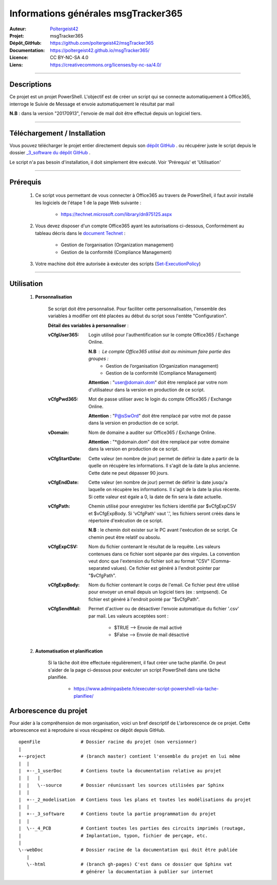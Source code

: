 ====================================
Informations générales msgTracker365
====================================

:Auteur:            `Poltergeist42 <https://github.com/poltergeist42>`_
:Projet:             msgTracker365
:Dépôt_GitHub:       https://github.com/poltergeist42/msgTracker365
:Documentation:      https://poltergeist42.github.io/msgTracker365/
:Licence:            CC BY-NC-SA 4.0
:Liens:              https://creativecommons.org/licenses/by-nc-sa/4.0/

####

Descriptions
===========

Ce projet est un projet PowerShell. L'objectif est de créer un script qui se connecte
automatiquement à Office365, interroge le Suivie de Message et envoie automatiquement le
résultat par mail

**N.B** : dans la version "20170913", l'envoie de mail doit être effectué depuis
un logiciel tiers.
 
####

Téléchargement / Installation
=============================

Vous pouvez télécharger le projet entier directement depuis son `dépôt GitHub <https://github.com/poltergeist42/msgTracker365.git>`_ .
ou récupérer juste le script depuis le dossier `_3_software du dépôt GitHub <https://github.com/poltergeist42/msgTracker365/tree/master/_3_software>`_ .

Le script n'a pas besoin d'installation, il doit simplement être exécuté. Voir 'Prérequis' et 'Utilisation'
   
####   
 
Prérequis
=========

    #. Ce script vous permettant de vous connecter à Office365 au travers de PowerShell,
       il faut avoir installé les logiciels de l'étape 1 de la page Web suivante :
       
        * https://technet.microsoft.com/library/dn975125.aspx
    
    #. Vous devez disposer d'un compte Office365 ayant les autorisations ci-dessous,
       Conformément au tableau décris dans le `document Technet <https://technet.microsoft.com/fr-fr/library/jj200673(v=exchg.150).aspx>`_ :

        * Gestion de l’organisation (Organization management)
        * Gestion de la conformité (Compliance Management)
    
    #. Votre machine doit être autorisée à exécuter des scripts (`Set-ExecutionPolicy <https://docs.microsoft.com/fr-fr/powershell/module/Microsoft.PowerShell.Security/Set-ExecutionPolicy?view=powershell-5.1>`_)

####
    
Utilisation
===========

    #. **Personnalisation**
    
        Se script doit être personnalisé. Pour faciliter cette personnalisation, l'ensemble
        des variables à modifier ont été placées au début du script sous
        l'entête "Configuration".
       
        **Détail des variables à personnaliser** :
       
        :vCfgUser365:
            Login utilisé pour l'authentification sur le compte Office365 / Exchange Online.

            **N.B** : Le compte Office365 utilisé doit au minimum faire partie des groupes :
                * Gestion de l’organisation (Organization management)
                * Gestion de la conformité (Compliance Management)

            **Attention** : "user@domain.dom" doit être remplacé par votre nom
            d'utilisateur dans la version en production de ce script.
            
        :vCfgPwd365:
            Mot de passe utiliser avec le login du compte  Office365 / Exchange Online.

            **Attention** : "P@sSwOrd" doit être remplacé par votre mot de passe
            dans la version en production de ce script.
            
        :vDomain:
            Nom de domaine a auditer  sur Office365 / Exchange Online.

            **Attention** : "*@domain.dom" doit être remplacé par votre domaine
            dans la version en production de ce script.
    
        :vCfgStartDate:
            Cette valeur (en nombre de jour) permet de définir la date a partir de
            la quelle on récupère les informations. Il s'agit de la date la plus ancienne.
            Cette date ne peut dépasser 90 jours.
            
        :vCfgEndDate:
            Cette valeur (en nombre de jour) permet de définir la date jusqu'a laquelle on
            récupère les informations. Il s'agit de la date la plus récente. Si cette
            valeur est égale a 0, la date de fin sera la date actuelle.
            
        :vCfgPath:
            Chemin utilisé pour enregistrer les fichiers identifié
            par $vCfgExpCSV et $vCfgExpBody. Si 'vCfgPath' vaut '.\',
            les fichiers seront créés dans le répertoire d'exécution de ce script.

            **N.B** : le chemin doit exister sur le PC avant l'exécution de se script.
            Ce chemin peut être relatif ou absolu.
            
        :vCfgExpCSV:
            Nom du fichier contenant le résultat de la requête. Les valeurs contenues
            dans ce fichier sont séparée par des virgules. La convention veut donc que
            l'extension du fichier soit au format "CSV" (Comma-separated values). Ce
            fichier est généré à l'endroit pointer par "$vCfgPath".
            
        :vCfgExpBody:
            Nom du fichier contenant le corps de l'email. Ce fichier peut être utilisé
            pour envoyer un email depuis un logiciel tiers (ex : smtpsend).
            Ce fichier est généré à l'endroit pointé par "$vCfgPath".
    
    
        :vCfgSendMail:
            Permet d'activer ou de désactiver l'envoie automatique du fichier '.csv' par
            mail. Les valeurs acceptées sont :
            
                * $TRUE   --> Envoie de mail activé
                * $False  --> Envoie de mail désactivé
    
    #. **Automatisation et planification**
    
        Si la tâche doit être effectuée régulièrement, il faut créer une tache planifié.
        On peut s'aider de la page ci-dessous pour exécuter un script PowerShell dans une
        tâche planifiée.
        
            * https://www.adminpasbete.fr/executer-script-powershell-via-tache-planifiee/
    
Arborescence du projet
======================

Pour aider à la compréhension de mon organisation, voici un bref descriptif de
L'arborescence de ce projet. Cette arborescence est à reproduire si vous récupérez ce dépôt
depuis GitHub. ::

	openFile               # Dossier racine du projet (non versionner)
	|
	+--project             # (branch master) contient l'ensemble du projet en lui même
	|  |
	|  +--_1_userDoc       # Contiens toute la documentation relative au projet
	|  |   |
	|  |   \--source       # Dossier réunissant les sources utilisées par Sphinx
	|  |
	|  +--_2_modelisation  # Contiens tous les plans et toutes les modélisations du projet
	|  |
	|  +--_3_software      # Contiens toute la partie programmation du projet
	|  |
	|  \--_4_PCB           # Contient toutes les parties des circuits imprimés (routage,
	|                      # Implantation, typon, fichier de perçage, etc.
	|
	\--webDoc              # Dossier racine de la documentation qui doit être publiée
	   |
	   \--html             # (branch gh-pages) C'est dans ce dossier que Sphinx vat
	                       # générer la documentation à publier sur internet

